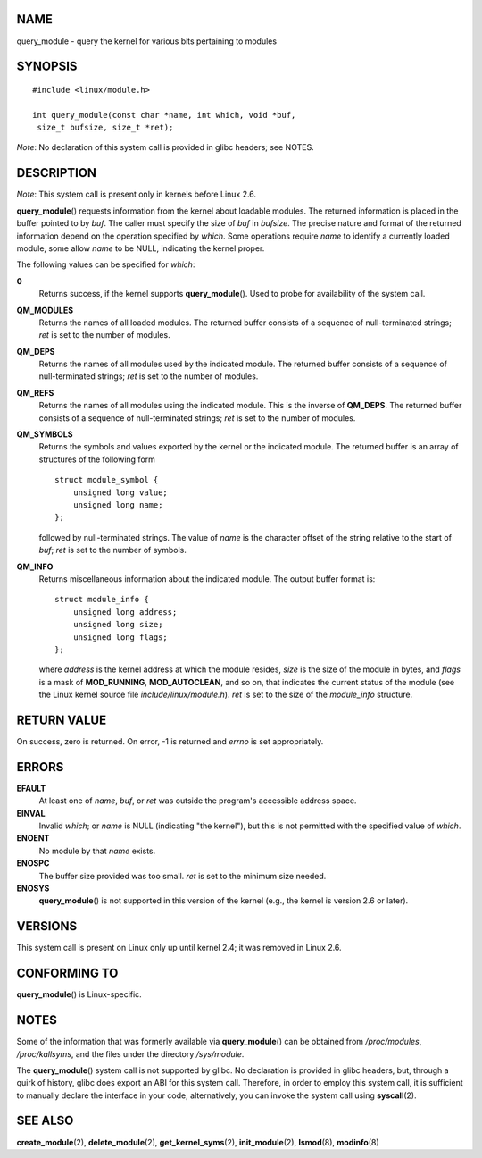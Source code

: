 NAME
====

query_module - query the kernel for various bits pertaining to modules

SYNOPSIS
========

::

   #include <linux/module.h>

   int query_module(const char *name, int which, void *buf,
    size_t bufsize, size_t *ret);

*Note*: No declaration of this system call is provided in glibc headers;
see NOTES.

DESCRIPTION
===========

*Note*: This system call is present only in kernels before Linux 2.6.

**query_module**\ () requests information from the kernel about loadable
modules. The returned information is placed in the buffer pointed to by
*buf*. The caller must specify the size of *buf* in *bufsize*. The
precise nature and format of the returned information depend on the
operation specified by *which*. Some operations require *name* to
identify a currently loaded module, some allow *name* to be NULL,
indicating the kernel proper.

The following values can be specified for *which*:

**0**
   Returns success, if the kernel supports **query_module**\ (). Used to
   probe for availability of the system call.

**QM_MODULES**
   Returns the names of all loaded modules. The returned buffer consists
   of a sequence of null-terminated strings; *ret* is set to the number
   of modules.

**QM_DEPS**
   Returns the names of all modules used by the indicated module. The
   returned buffer consists of a sequence of null-terminated strings;
   *ret* is set to the number of modules.

**QM_REFS**
   Returns the names of all modules using the indicated module. This is
   the inverse of **QM_DEPS**. The returned buffer consists of a
   sequence of null-terminated strings; *ret* is set to the number of
   modules.

**QM_SYMBOLS**
   Returns the symbols and values exported by the kernel or the
   indicated module. The returned buffer is an array of structures of
   the following form

   ::

      struct module_symbol {
          unsigned long value;
          unsigned long name;
      };

   followed by null-terminated strings. The value of *name* is the
   character offset of the string relative to the start of *buf*; *ret*
   is set to the number of symbols.

**QM_INFO**
   Returns miscellaneous information about the indicated module. The
   output buffer format is:

   ::

      struct module_info {
          unsigned long address;
          unsigned long size;
          unsigned long flags;
      };

   where *address* is the kernel address at which the module resides,
   *size* is the size of the module in bytes, and *flags* is a mask of
   **MOD_RUNNING**, **MOD_AUTOCLEAN**, and so on, that indicates the
   current status of the module (see the Linux kernel source file
   *include/linux/module.h*). *ret* is set to the size of the
   *module_info* structure.

RETURN VALUE
============

On success, zero is returned. On error, -1 is returned and *errno* is
set appropriately.

ERRORS
======

**EFAULT**
   At least one of *name*, *buf*, or *ret* was outside the program's
   accessible address space.

**EINVAL**
   Invalid *which*; or *name* is NULL (indicating "the kernel"), but
   this is not permitted with the specified value of *which*.

**ENOENT**
   No module by that *name* exists.

**ENOSPC**
   The buffer size provided was too small. *ret* is set to the minimum
   size needed.

**ENOSYS**
   **query_module**\ () is not supported in this version of the kernel
   (e.g., the kernel is version 2.6 or later).

VERSIONS
========

This system call is present on Linux only up until kernel 2.4; it was
removed in Linux 2.6.

CONFORMING TO
=============

**query_module**\ () is Linux-specific.

NOTES
=====

Some of the information that was formerly available via
**query_module**\ () can be obtained from */proc/modules*,
*/proc/kallsyms*, and the files under the directory */sys/module*.

The **query_module**\ () system call is not supported by glibc. No
declaration is provided in glibc headers, but, through a quirk of
history, glibc does export an ABI for this system call. Therefore, in
order to employ this system call, it is sufficient to manually declare
the interface in your code; alternatively, you can invoke the system
call using **syscall**\ (2).

SEE ALSO
========

**create_module**\ (2), **delete_module**\ (2),
**get_kernel_syms**\ (2), **init_module**\ (2), **lsmod**\ (8),
**modinfo**\ (8)
